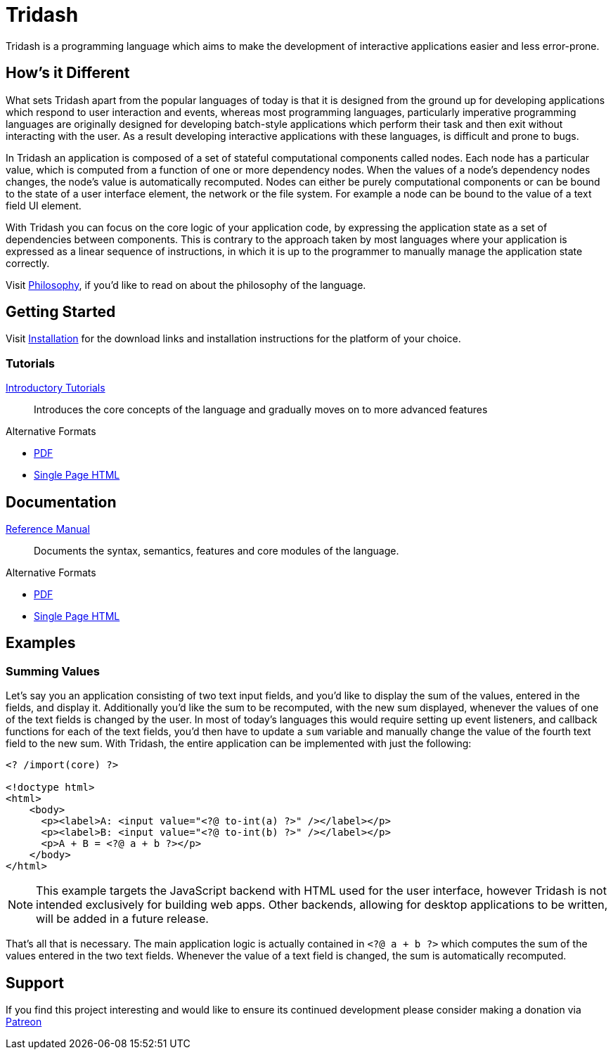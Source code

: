 = Tridash =

Tridash is a programming language which aims to make the development
of interactive applications easier and less error-prone.

== How's it Different ==

What sets Tridash apart from the popular languages of today is that it
is designed from the ground up for developing applications which
respond to user interaction and events, whereas most programming
languages, particularly imperative programming languages are
originally designed for developing batch-style applications which
perform their task and then exit without interacting with the user. As
a result developing interactive applications with these languages, is
difficult and prone to bugs.

In Tridash an application is composed of a set of stateful
computational components called nodes. Each node has a particular
value, which is computed from a function of one or more dependency
nodes. When the values of a node's dependency nodes changes, the
node's value is automatically recomputed. Nodes can either be purely
computational components or can be bound to the state of a user
interface element, the network or the file system. For example a node
can be bound to the value of a text field UI element.

With Tridash you can focus on the core logic of your application code,
by expressing the application state as a set of dependencies between
components. This is contrary to the approach taken by most languages
where your application is expressed as a linear sequence of
instructions, in which it is up to the programmer to manually manage
the application state correctly.

Visit link:philosophy.html[Philosophy], if you'd like to read on about
the philosophy of the language.

== Getting Started ==

Visit link:installation.html[Installation] for the download links and
installation instructions for the platform of your choice.

=== Tutorials ===

link:tutorials/[Introductory Tutorials]:: Introduces the core concepts
of the language and gradually moves on to more advanced features

.Alternative Formats
- link:tutorials.pdf[PDF]
- link:tutorials-single.html[Single Page HTML]


== Documentation ==

link:manual[Reference Manual]:: Documents the syntax, semantics,
features and core modules of the language.

.Alternative Formats
- link:tridash.pdf[PDF]
- link:tridash-single.html[Single Page HTML]

== Examples ==

=== Summing Values ===

Let's say you an application consisting of two text input fields, and
you'd like to display the sum of the values, entered in the fields,
and display it. Additionally you'd like the sum to be recomputed, with
the new sum displayed, whenever the values of one of the text fields
is changed by the user. In most of today's languages this would
require setting up event listeners, and callback functions for each of
the text fields, you'd then have to update a `sum` variable and
manually change the value of the fourth text field to the new
sum. With Tridash, the entire application can be implemented with just
the following:

--------------------------------------------------
<? /import(core) ?>

<!doctype html>
<html>
    <body>
      <p><label>A: <input value="<?@ to-int(a) ?>" /></label></p>
      <p><label>B: <input value="<?@ to-int(b) ?>" /></label></p>
      <p>A + B = <?@ a + b ?></p>
    </body>
</html>
--------------------------------------------------

NOTE: This example targets the JavaScript backend with HTML used for
the user interface, however Tridash is not intended exclusively for
building web apps. Other backends, allowing for desktop applications
to be written, will be added in a future release.

That's all that is necessary. The main application logic is actually
contained in `<?@ a + b ?>` which computes the sum
of the values entered in the two text fields. Whenever the value of
a text field is changed, the sum is automatically recomputed.

== Support ==

[small]#If you find this project interesting and would like to ensure
its continued development please consider making a donation via
link:https://www.patreon.com/alexgutev[Patreon]#
